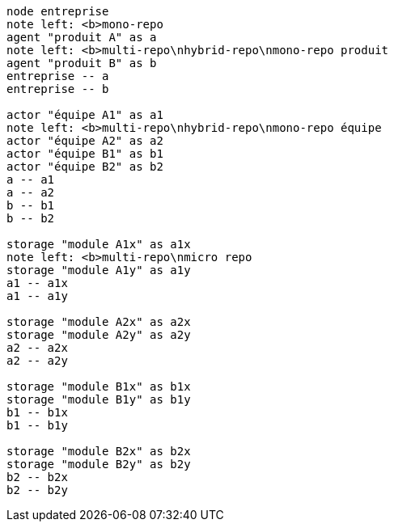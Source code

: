 [plantuml, repo-comp-multi-team, svg]
....
node entreprise
note left: <b>mono-repo
agent "produit A" as a
note left: <b>multi-repo\nhybrid-repo\nmono-repo produit
agent "produit B" as b
entreprise -- a
entreprise -- b

actor "équipe A1" as a1
note left: <b>multi-repo\nhybrid-repo\nmono-repo équipe
actor "équipe A2" as a2
actor "équipe B1" as b1
actor "équipe B2" as b2
a -- a1
a -- a2
b -- b1
b -- b2

storage "module A1x" as a1x
note left: <b>multi-repo\nmicro repo
storage "module A1y" as a1y
a1 -- a1x
a1 -- a1y

storage "module A2x" as a2x
storage "module A2y" as a2y
a2 -- a2x
a2 -- a2y

storage "module B1x" as b1x
storage "module B1y" as b1y
b1 -- b1x
b1 -- b1y

storage "module B2x" as b2x
storage "module B2y" as b2y
b2 -- b2x
b2 -- b2y
....
